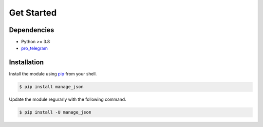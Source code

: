===========
Get Started
===========

Dependencies
------------

* Python >= 3.8
* `pro_telegram <https://pro_telegram.readthedocs.io>`_

Installation
------------

Install the module using `pip <https://pypi.org/project/manage_json/>`_ from your shell.

.. code-block:: bash

    $ pip install manage_json

Update the module regurarly with the following command.

.. code-block:: bash

    $ pip install -U manage_json
